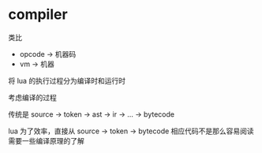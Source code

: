 * compiler

类比
- opcode -> 机器码
- vm -> 机器

将 lua 的执行过程分为编译时和运行时

考虑编译的过程

传统是 source -> token -> ast -> ir -> ... -> bytecode


lua 为了效率，直接从 source -> token -> bytecode
相应代码不是那么容易阅读
需要一些编译原理的了解
